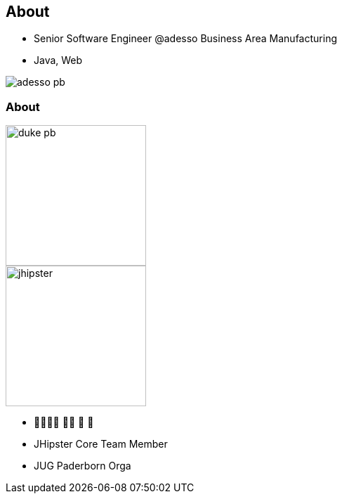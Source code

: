 [.columns]
== About

[.column]
* Senior Software Engineer @adesso Business Area Manufacturing
* Java, Web

[.column]

image::adesso_pb.jpg[]

[.columns]
=== About

[.column]
image::duke-pb.png[width=200]
image::jhipster.png[width=200]


[.column]
* 👨‍👩‍👧‍👦 🏊‍♂️ 🚴 🏃
* JHipster Core Team Member
* JUG Paderborn Orga 




